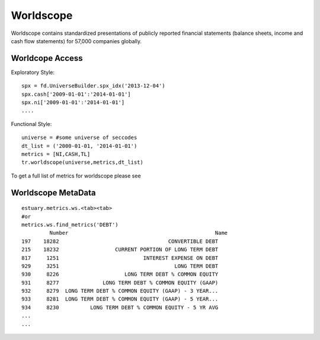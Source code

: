 .. _worldscope:

##########
Worldscope
##########

Worldscope contains standardized presentations of publicly reported financial statements (balance sheets, income
and cash flow statements) for 57,000 companies globally.

Worldcope Access
----------------

Exploratory Style::

    spx = fd.UniverseBuilder.spx_idx('2013-12-04')
    spx.cash['2009-01-01':'2014-01-01']
    spx.ni['2009-01-01':'2014-01-01']
    ....

Functional Style::


    universe = #some universe of seccodes
    dt_list = ('2000-01-01, '2014-01-01')
    metrics = [NI,CASH,TL]
    tr.worldscope(universe,metrics,dt_list)


To get a full list of metrics for worldscope please see

Worldscope MetaData
-------------------

::

    estuary.metrics.ws.<tab><tab>
    #or
    metrics.ws.find_metrics('DEBT')
             Number                                               Name
    197    18282                                   CONVERTIBLE DEBT
    215    18232                  CURRENT PORTION OF LONG TERM DEBT
    817     1251                           INTEREST EXPENSE ON DEBT
    929     3251                                     LONG TERM DEBT
    930     8226                     LONG TERM DEBT % COMMON EQUITY
    931     8277              LONG TERM DEBT % COMMON EQUITY (GAAP)
    932     8279  LONG TERM DEBT % COMMON EQUITY (GAAP) - 3 YEAR...
    933     8281  LONG TERM DEBT % COMMON EQUITY (GAAP) - 5 YEAR...
    934     8230          LONG TERM DEBT % COMMON EQUITY - 5 YR AVG
    ...
    ...
